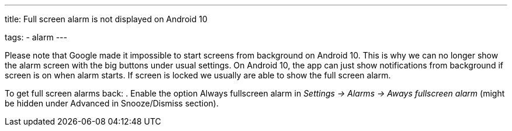 ---
title: Full screen alarm is not displayed on Android 10

tags:
  - alarm
---

Please note that Google made it impossible to start screens from background on Android 10. This is why we can no longer show the alarm screen with the big buttons under usual settings. On Android 10, the app can just show notifications from background if screen is on when alarm starts. If screen is locked we usually are able to show the full screen alarm.

To get full screen alarms back:
. Enable the option Always fullscreen alarm in _Settings -> Alarms -> Aways fullscreen alarm_ (might be hidden under Advanced in Snooze/Dismiss section).